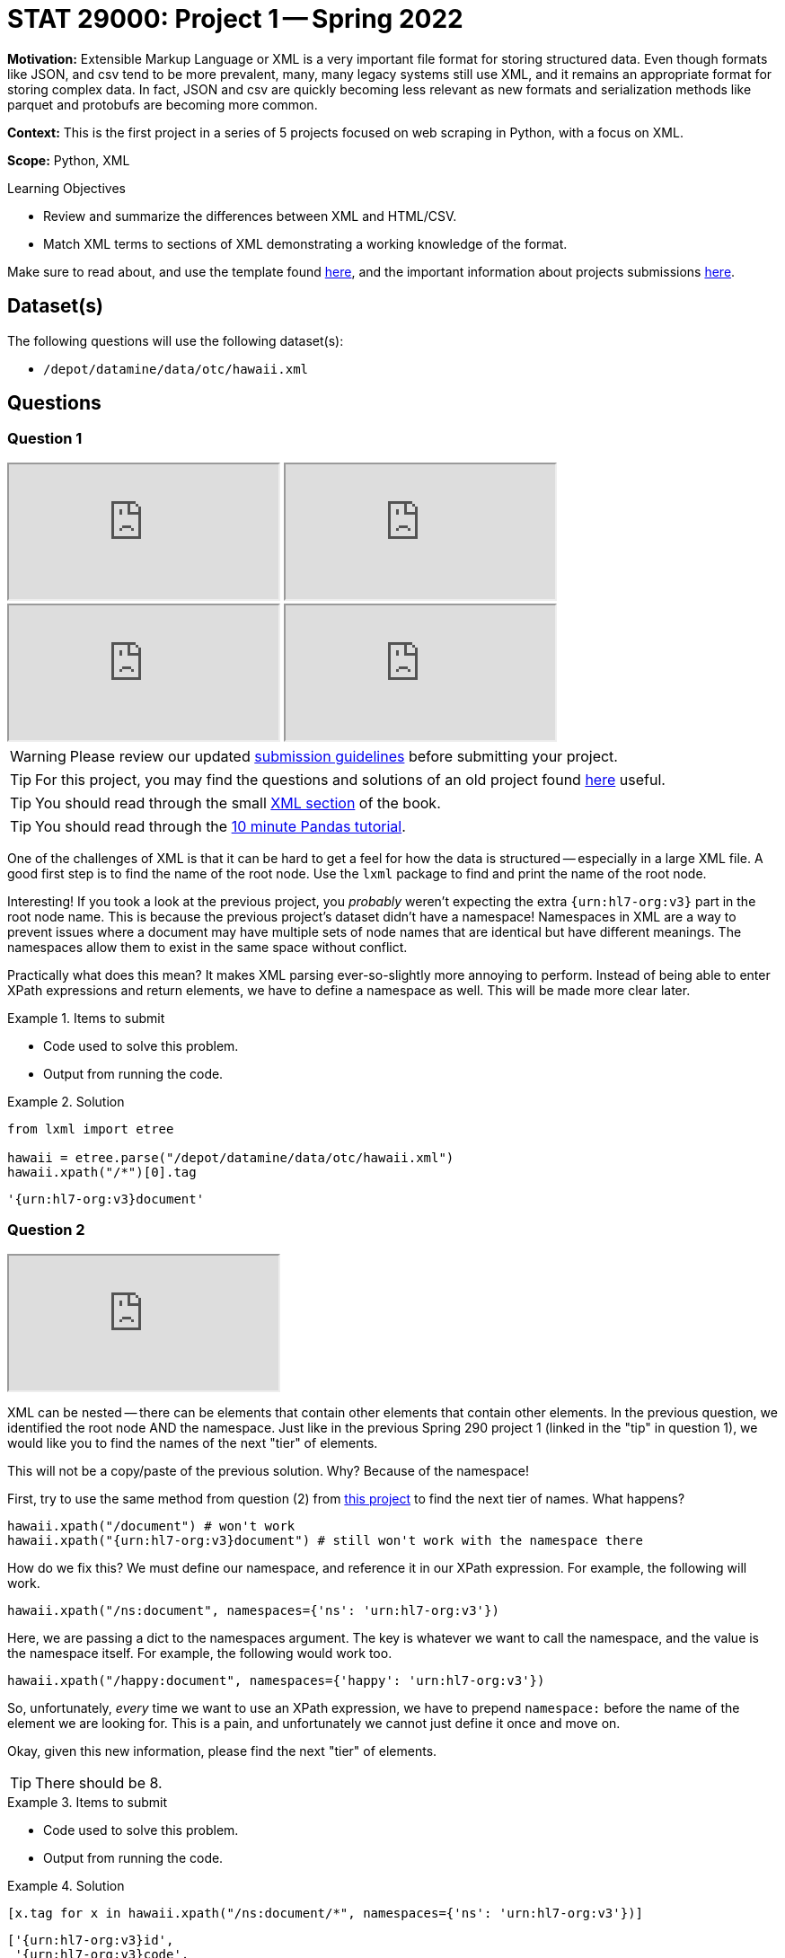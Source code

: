 = STAT 29000: Project 1 -- Spring 2022

**Motivation:** Extensible Markup Language or XML is a very important file format for storing structured data. Even though formats like JSON, and csv tend to be more prevalent, many, many legacy systems still use XML, and it remains an appropriate format for storing complex data. In fact, JSON and csv are quickly becoming less relevant as new formats and serialization methods like parquet and protobufs are becoming more common.

**Context:** This is the first project in a series of 5 projects focused on web scraping in Python, with a focus on XML.

**Scope:** Python, XML

.Learning Objectives
****
- Review and summarize the differences between XML and HTML/CSV.
- Match XML terms to sections of XML demonstrating a working knowledge of the format.
****

Make sure to read about, and use the template found xref:templates.adoc[here], and the important information about projects submissions xref:submissions.adoc[here].

== Dataset(s)

The following questions will use the following dataset(s):

- `/depot/datamine/data/otc/hawaii.xml`

== Questions

=== Question 1

++++
<iframe class="video" src="https://cdnapisec.kaltura.com/html5/html5lib/v2.79.1/mwEmbedFrame.php/p/983291/uiconf_id/29134031/entry_id/1_58zu0sgf?wid=_983291"></iframe>
++++

++++
<iframe class="video" src="https://cdnapisec.kaltura.com/html5/html5lib/v2.79.1/mwEmbedFrame.php/p/983291/uiconf_id/29134031/entry_id/1_he4ilmed?wid=_983291"></iframe>
++++

++++
<iframe class="video" src="https://cdnapisec.kaltura.com/html5/html5lib/v2.79.1/mwEmbedFrame.php/p/983291/uiconf_id/29134031/entry_id/1_r58jqr10?wid=_983291"></iframe>
++++

++++
<iframe class="video" src="https://cdnapisec.kaltura.com/html5/html5lib/v2.79.1/mwEmbedFrame.php/p/983291/uiconf_id/29134031/entry_id/1_4r4gf35y?wid=_983291"></iframe>
++++

[WARNING]
====
Please review our updated xref:book:projects:submissions.adoc[submission guidelines] before submitting your project.
====

[TIP]
====
For this project, you may find the questions and solutions of an old project found https://thedatamine.github.io/the-examples-book/projects.html#p01-290[here] useful.
====

[TIP]
====
You should read through the small xref:book:data:xml.adoc[XML section] of the book.
====

[TIP]
====
You should read through the https://pandas.pydata.org/pandas-docs/stable/user_guide/10min.html[10 minute Pandas tutorial].
====

One of the challenges of XML is that it can be hard to get a feel for how the data is structured -- especially in a large XML file. A good first step is to find the name of the root node. Use the `lxml` package to find and print the name of the root node.

Interesting! If you took a look at the previous project, you _probably_ weren't expecting the extra `{urn:hl7-org:v3}` part in the root node name. This is because the previous project's dataset didn't have a namespace! Namespaces in XML are a way to prevent issues where a document may have multiple sets of node names that are identical but have different meanings. The namespaces allow them to exist in the same space without conflict. 

Practically what does this mean? It makes XML parsing ever-so-slightly more annoying to perform. Instead of being able to enter XPath expressions and return elements, we have to define a namespace as well. This will be made more clear later.

.Items to submit
====
- Code used to solve this problem.
- Output from running the code.
====

.Solution
====
[source, python]
----
from lxml import etree

hawaii = etree.parse("/depot/datamine/data/otc/hawaii.xml")
hawaii.xpath("/*")[0].tag
----

----
'{urn:hl7-org:v3}document'
----
====

=== Question 2

++++
<iframe class="video" src="https://cdnapisec.kaltura.com/html5/html5lib/v2.79.1/mwEmbedFrame.php/p/983291/uiconf_id/29134031/entry_id/1_db2wox4o?wid=_983291"></iframe>
++++

XML can be nested -- there can be elements that contain other elements that contain other elements. In the previous question, we identified the root node AND the namespace. Just like in the previous Spring 290 project 1 (linked in the "tip" in question 1), we would like you to find the names of the next "tier" of elements.

This will not be a copy/paste of the previous solution. Why? Because of the namespace!

First, try to use the same method from question (2) from https://thedatamine.github.io/the-examples-book/projects.html#p01-290[this project] to find the next tier of names. What happens?

[source,python]
----
hawaii.xpath("/document") # won't work
hawaii.xpath("{urn:hl7-org:v3}document") # still won't work with the namespace there
----

How do we fix this? We must define our namespace, and reference it in our XPath expression. For example, the following will work.

[source,python]
----
hawaii.xpath("/ns:document", namespaces={'ns': 'urn:hl7-org:v3'})
----

Here, we are passing a dict to the namespaces argument. The key is whatever we want to call the namespace, and the value is the namespace itself. For example, the following would work too.

[source,python]
----
hawaii.xpath("/happy:document", namespaces={'happy': 'urn:hl7-org:v3'})
----

So, unfortunately, _every_ time we want to use an XPath expression, we have to prepend `namespace:` before the name of the element we are looking for. This is a pain, and unfortunately we cannot just define it once and move on.

Okay, given this new information, please find the next "tier" of elements.

[TIP]
====
There should be 8.
====

.Items to submit
====
- Code used to solve this problem.
- Output from running the code.
====

.Solution
====
[source, python]
----
[x.tag for x in hawaii.xpath("/ns:document/*", namespaces={'ns': 'urn:hl7-org:v3'})]
----

----
['{urn:hl7-org:v3}id',
 '{urn:hl7-org:v3}code',
 '{urn:hl7-org:v3}title',
 '{urn:hl7-org:v3}effectiveTime',
 '{urn:hl7-org:v3}setId',
 '{urn:hl7-org:v3}versionNumber',
 '{urn:hl7-org:v3}author',
 '{urn:hl7-org:v3}component']
----
====

=== Question 3

++++
<iframe class="video" src="https://cdnapisec.kaltura.com/html5/html5lib/v2.79.1/mwEmbedFrame.php/p/983291/uiconf_id/29134031/entry_id/1_171wm2ab?wid=_983291"></iframe>
++++

Okay, lucky for you, this XML file is not so big! Use your UNIX skills you refined last semester to print the content of the XML file. You can print the entirety in a `bash` cell if you wish.

You will be able to see that it contains information about a drug of some sort. 

Knowing now that there are `ingredient` elements in the XML file. Write Python code, and an XPath expression to get a list of all of the `ingredient` elements. Print the list of elements.

[NOTE]
====
When we say "print the list of elements", we mean to print the list of elements. For example, the first element would be:

----
<ingredient classCode="IACT">
    <ingredientSubstance>
        <code code="O7TSZ97GEP" codeSystem="2.16.840.1.113883.4.9"/>
        <name>DIBASIC CALCIUM PHOSPHATE DIHYDRATE</name>
    </ingredientSubstance>
</ingredient>
----
====

To print an `Element` object, see the following.

[source,python]
----
print(etree.tostring(my_element, pretty_print=True).decode('utf-8'))
----

.Items to submit
====
- Code used to solve this problem.
- Output from running the code.
====

.Solution
====
[source, python]
----
ingredients = hawaii.xpath("//ns:ingredient", namespaces={'ns': 'urn:hl7-org:v3'})
for i in ingredients:
    print(etree.tostring(i, pretty_print=True).decode('utf-8'))
----

----
<ingredient xmlns="urn:hl7-org:v3" xmlns:xsi="http://www.w3.org/2001/XMLSchema-instance" classCode="IACT">
                                 <ingredientSubstance>
                                    <code code="O7TSZ97GEP" codeSystem="2.16.840.1.113883.4.9"/>
                                    <name>DIBASIC CALCIUM PHOSPHATE DIHYDRATE</name>
                                 </ingredientSubstance>
                              </ingredient>
...
----
====

=== Question 4

++++
<iframe class="video" src="https://cdnapisec.kaltura.com/html5/html5lib/v2.79.1/mwEmbedFrame.php/p/983291/uiconf_id/29134031/entry_id/1_paiohwnc?wid=_983291"></iframe>
++++

++++
<iframe class="video" src="https://cdnapisec.kaltura.com/html5/html5lib/v2.79.1/mwEmbedFrame.php/p/983291/uiconf_id/29134031/entry_id/1_1ed7nl42?wid=_983291"></iframe>
++++

At this point in time you may be wondering how to actually access the bits and pieces of data in the XML file.

There is data between tags.

[source,xml]
----
<name>DIBASIC CALCIUM PHOSPHATE DIHYDRATE</name>
----

To access such data from the "name" `Element` (which we will call `my_element` below) you would do the following.

[source,python]
----
my_element.text # DIABASIC CALCIUM PHOSPHATE DIHYDRATE
----

There is also data tucked away in a tag's attributes. 

[source,xml]
----
<code code="O7TSZ97GEP" codeSystem="2.16.840.1.113883.4.9"/>
----

To access such data from the "name" `Element` (which we will call `my_element` below) you would do the following.

[source,python]
----
my_element.attrib['code'] # O7TSZ97GEP
my_element.attrib['codeSystem'] # 2.16.840.1.113883.4.9
----

The aspect of XML that we are interested in learning about are XPath expressions. XPath expressions are a clear and effective way to extract elements from an XML document (or HTML document -- think extracting data from a webpage!). 

In the previous question you used an XPath expression to find all of the `ingredient` elements, regardless where they were or how they were nested in the document. Let's practice more.

If you look at the XML document, you will see that there are a lot of `code` attributes. Use `lxml` and XPath expressions to first extract all elements with a `code` attribute. Print all of the values of the `code` attributes.

Repeat the process, but modify your XPath expression so that it only keeps elements that have a `code` attribute that starts with a capital "C". Print all of the values of the `code` attributes.

[TIP]
====
You can use the `.attrib` attribute to access the attributes of an `Element`. It is a dict-like object, so you can access the attributes similarly to how you would access the values in a dictionary.
====

[TIP]
====
https://stackoverflow.com/questions/6895023/how-to-select-xml-element-based-on-its-attribute-value-start-with-heading-in-x/6895629[This] link may help you when figuring out how to select the elements where the `code` attribute must start with "C".
====

.Items to submit
====
- Code used to solve this problem.
- Output from running the code.
====

.Solution
====
[source, python]
----
elements_with_codes = hawaii.xpath("//ns:*[@code]", namespaces={'ns':'urn:hl7-org:v3'})

for element in elements_with_codes:
    print(element.attrib['code'])
----

----
34390-5
48780-1
72135-029
C47916
72135-029-02
C43197
C53292
active
42555-060
C42907
O7TSZ97GEP
059QF0KO0R
506T60A25R
368GB5141J
K679OBS311
O352864B8Z
SB8ZUX40TY
C810JCZ56Q
Q80VPU408O
42555-060-94
C42794
SPLCMBPRDTP
C112160
C73603
USA
C53292
active
SPLFLAVOR
C73404
SPLCOLOR
C48325
C38197
70680-308
C29167
W2ZU1RY8B0
7G1J5DA97F
4OXD9M35X2
8LGU7VM393
R0ZB2556P8
SOI2LOH54Z
13S1S8SF37
70680-308-00
C43199
SPLCMBPRDTP
C112160
C73604
USA
C53292
active
C38304
C73604
USA
C53292
active
42229-5
55106-9
55105-1
34067-9
34071-1
50565-1
34068-7
51727-6
53413-1
42229-5
55106-9
55105-1
34067-9
34071-1
50570-1
50566-9
50567-7
50565-1
34068-7
51727-6
42229-5
51945-4
51945-4
51945-4
----

[source,python]
----
elements_with_codes = hawaii.xpath("//ns:*[starts-with(@code, 'C')]", namespaces={'ns':'urn:hl7-org:v3'})

for element in elements_with_codes:
    print(element.attrib['code'])
----

----
C47916
C43197
C53292
C42907
C810JCZ56Q
C42794
C112160
C73603
C53292
C73404
C48325
C38197
C29167
C43199
C112160
C73604
C53292
C38304
C73604
C53292
----
====



=== Question 5

++++
<iframe class="video" src="https://cdnapisec.kaltura.com/html5/html5lib/v2.79.1/mwEmbedFrame.php/p/983291/uiconf_id/29134031/entry_id/1_t85t0ta7?wid=_983291"></iframe>
++++

The `quantity` element contains a `numerator` and a `denominator` element. Print all of the quantities in the XML file, where a quantity is defined as the value of the `value` attribute of the `numerator` element divided by the value of the `value` attribute of the corresponding `denominator` element. Lastly, print the `unit` (part of the `numerator` element afterwards. 

[TIP]
====
The results should read as follows:

----
1.0 1
5.0 g
7.6 mg
5.0 g
4.0 g
230.0 mg
4.0 g
----
====

[TIP]
====
You may need to use the `float` function to convert the string values to floats.
====

[TIP]
====
You can use the `xpath` method on an `Element` object. When doing so, if you want to limit the scope of your XPath expression, make sure to start the xpath with ".//ns:" this will start the search from within the element instead of searching the entire document.
====

.Items to submit
====
- Code used to solve this problem.
- Output from running the code.
====

.Solution
====
[source, python]
----
quantities = hawaii.xpath("//ns:quantity", namespaces={'ns':'urn:hl7-org:v3'})

for q in quantities:
    num = q.xpath(".//ns:numerator", namespaces={'ns':'urn:hl7-org:v3'})[0]
    den = q.xpath(".//ns:denominator", namespaces={'ns':'urn:hl7-org:v3'})[0]
    print(f'{float(num.attrib["value"])/float(den.attrib["value"])} {num.attrib["unit"]}')
----

----
1.0 1
5.0 g
7.6 mg
5.0 g
4.0 g
230.0 mg
4.0 g
----
====

[WARNING]
====
_Please_ make sure to double check that your submission is complete, and contains all of your code and output before submitting. If you are on a spotty internet connect    ion, it is recommended to download your submission after submitting it to make sure what you _think_ you submitted, was what you _actually_ submitted.
                                                                                                                             
In addition, please review our xref:book:projects:submissions.adoc[submission guidelines] before submitting your project.
====
